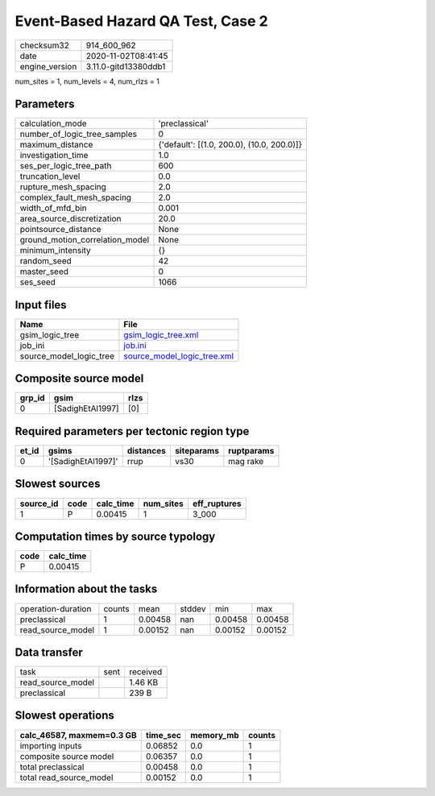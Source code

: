 Event-Based Hazard QA Test, Case 2
==================================

============== ====================
checksum32     914_600_962         
date           2020-11-02T08:41:45 
engine_version 3.11.0-gitd13380ddb1
============== ====================

num_sites = 1, num_levels = 4, num_rlzs = 1

Parameters
----------
=============================== ==========================================
calculation_mode                'preclassical'                            
number_of_logic_tree_samples    0                                         
maximum_distance                {'default': [(1.0, 200.0), (10.0, 200.0)]}
investigation_time              1.0                                       
ses_per_logic_tree_path         600                                       
truncation_level                0.0                                       
rupture_mesh_spacing            2.0                                       
complex_fault_mesh_spacing      2.0                                       
width_of_mfd_bin                0.001                                     
area_source_discretization      20.0                                      
pointsource_distance            None                                      
ground_motion_correlation_model None                                      
minimum_intensity               {}                                        
random_seed                     42                                        
master_seed                     0                                         
ses_seed                        1066                                      
=============================== ==========================================

Input files
-----------
======================= ============================================================
Name                    File                                                        
======================= ============================================================
gsim_logic_tree         `gsim_logic_tree.xml <gsim_logic_tree.xml>`_                
job_ini                 `job.ini <job.ini>`_                                        
source_model_logic_tree `source_model_logic_tree.xml <source_model_logic_tree.xml>`_
======================= ============================================================

Composite source model
----------------------
====== ================ ====
grp_id gsim             rlzs
====== ================ ====
0      [SadighEtAl1997] [0] 
====== ================ ====

Required parameters per tectonic region type
--------------------------------------------
===== ================== ========= ========== ==========
et_id gsims              distances siteparams ruptparams
===== ================== ========= ========== ==========
0     '[SadighEtAl1997]' rrup      vs30       mag rake  
===== ================== ========= ========== ==========

Slowest sources
---------------
========= ==== ========= ========= ============
source_id code calc_time num_sites eff_ruptures
========= ==== ========= ========= ============
1         P    0.00415   1         3_000       
========= ==== ========= ========= ============

Computation times by source typology
------------------------------------
==== =========
code calc_time
==== =========
P    0.00415  
==== =========

Information about the tasks
---------------------------
================== ====== ======= ====== ======= =======
operation-duration counts mean    stddev min     max    
preclassical       1      0.00458 nan    0.00458 0.00458
read_source_model  1      0.00152 nan    0.00152 0.00152
================== ====== ======= ====== ======= =======

Data transfer
-------------
================= ==== ========
task              sent received
read_source_model      1.46 KB 
preclassical           239 B   
================= ==== ========

Slowest operations
------------------
========================= ======== ========= ======
calc_46587, maxmem=0.3 GB time_sec memory_mb counts
========================= ======== ========= ======
importing inputs          0.06852  0.0       1     
composite source model    0.06357  0.0       1     
total preclassical        0.00458  0.0       1     
total read_source_model   0.00152  0.0       1     
========================= ======== ========= ======